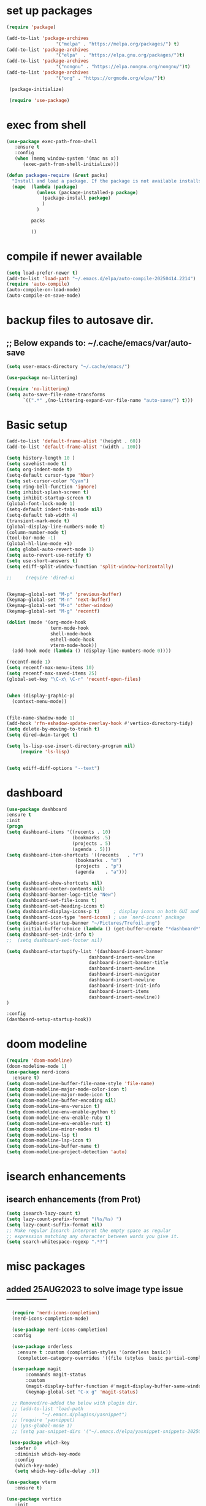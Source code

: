 #+property: header-args :tangle "~/.emacs.d/newtest.el"

* set up packages
#+begin_src emacs-lisp
(require 'package)

(add-to-list 'package-archives
                  '("melpa" . "https://melpa.org/packages/") t)
(add-to-list 'package-archives
                  '("elpa"  . "https://elpa.gnu.org/packages/")t)
(add-to-list 'package-archives
                  '("nongnu" . "https://elpa.nongnu.org/nongnu/")t)
(add-to-list 'package-archives
                  '("org" . "https://orgmode.org/elpa/")t)

 (package-initialize)

 (require 'use-package)
#+end_src

* exec from shell
#+begin_src emacs-lisp
(use-package exec-path-from-shell
   :ensure t
   :config
   (when (memq window-system '(mac ns x))
      (exec-path-from-shell-initialize))) 

(defun packages-require (&rest packs)
  "Install and load a package. If the package is not available installs it automaticaly."
  (mapc  (lambda (package)
           (unless (package-installed-p package)
             (package-install package)
             )
	       )

         packs

         ))
#+end_src

* compile if newer available
#+begin_src emacs-lisp
(setq load-prefer-newer t)
(add-to-list 'load-path "~/.emacs.d/elpa/auto-compile-20250414.2214")
(require 'auto-compile)
(auto-compile-on-load-mode)
(auto-compile-on-save-mode)
#+end_src

* backup files to autosave dir.
** ;; Below expands to: ~/.cache/emacs/var/auto-save
#+begin_src emacs-lisp
(setq user-emacs-directory "~/.cache/emacs/")

(use-package no-littering)

(require 'no-littering)
(setq auto-save-file-name-transforms
      `((".*" ,(no-littering-expand-var-file-name "auto-save/") t)))
#+end_src

* Basic setup

#+begin_src emacs-lisp
(add-to-list 'default-frame-alist '(height . 60))
(add-to-list 'default-frame-alist '(width . 100))

(setq history-length 10 )
(setq savehist-mode t)
(setq org-indent-mode t)
(setq-default cursor-type 'hbar)
(setq set-cursor-color "Cyan")
(setq ring-bell-function 'ignore)
(setq inhibit-splash-screen t)
(setq inhibit-startup-screen t)
(global-font-lock-mode 1)
(setq-default indent-tabs-mode nil)
(setq-default tab-width 4)
(transient-mark-mode t)
(global-display-line-numbers-mode t)
(column-number-mode t)
(tool-bar-mode -1)
(global-hl-line-mode +1)
(setq global-auto-revert-mode 1)
(setq auto-revert-use-notify t) 
(setq use-short-answers t)
(setq ediff-split-window-function 'split-window-horizontally)

;;     (require 'dired-x)


(keymap-global-set "M-p" 'previous-buffer)
(keymap-global-set "M-n" 'next-buffer)
(keymap-global-set "M-o" 'other-window)
(keymap-global-set "M-g" 'recentf)

(dolist (mode '(org-mode-hook
                term-mode-hook
                shell-mode-hook
                eshell-mode-hook
                vterm-mode-hook))
  (add-hook mode (lambda () (display-line-numbers-mode 0))))

(recentf-mode 1)
(setq recentf-max-menu-items 10)
(setq recentf-max-saved-items 25)
(global-set-key "\C-x\ \C-r" 'recentf-open-files)


(when (display-graphic-p)
  (context-menu-mode))


(file-name-shadow-mode 1)
(add-hook 'rfn-eshadow-update-overlay-hook #'vertico-directory-tidy)
(setq delete-by-moving-to-trash t)
(setq dired-dwim-target t)

(setq ls-lisp-use-insert-directory-program nil)
     (require 'ls-lisp)


(setq ediff-diff-options "--text")
#+end_src

* dashboard
#+begin_src emacs-lisp
(use-package dashboard
:ensure t
:init
(progn
(setq dashboard-items '((recents . 10)
                        (bookmarks .5)
                        (projects . 5)
                        (agenda . 5)))
(setq dashboard-item-shortcuts '((recents   . "r")
                         (bookmarks . "m")
                         (projects  . "p")
                         (agenda    . "a")))

(setq dashboard-show-shortcuts nil)
(setq dashboard-center-contents nil)
(setq dashboard-banner-logo-title "New")
(setq dashboard-set-file-icons t)
(setq dashboard-set-heading-icons t)
(setq dashboard-display-icons-p t)     ; display icons on both GUI and terminal
(setq dashboard-icon-type 'nerd-icons) ; use `nerd-icons' package
(setq dashboard-startup-banner "~/Pictures/Trefoil.png")
(setq initial-buffer-choice (lambda () (get-buffer-create "*dashboard*")))
(setq dashboard-set-init-info t)
;;  (setq dashboard-set-footer nil)

(setq dashboard-startupify-list '(dashboard-insert-banner
                              dashboard-insert-newline
                              dashboard-insert-banner-title
                              dashboard-insert-newline
                              dashboard-insert-navigator
                              dashboard-insert-newline
                              dashboard-insert-init-info
                              dashboard-insert-items
                              dashboard-insert-newline))
)

:config
(dashboard-setup-startup-hook))
#+end_src

* doom modeline
#+begin_src emacs-lisp
(require 'doom-modeline)
(doom-modeline-mode 1)
(use-package nerd-icons
  :ensure t)
(setq doom-modeline-buffer-file-name-style 'file-name)
(setq doom-modeline-major-mode-color-icon t)
(setq doom-modeline-major-mode-icon t)
(setq doom-modeline-buffer-encoding nil)
(setq doom-modeline-env-version t)
(setq doom-modeline-env-enable-python t)
(setq doom-modeline-env-enable-ruby t)
(setq doom-modeline-env-enable-rust t)
(setq doom-modeline-minor-modes t)
(setq doom-modeline-lsp t)
(setq doom-modeline-lsp-icon t)
(setq doom-modeline-buffer-name t)
(setq doom-modeline-project-detection 'auto)
#+end_src

* isearch enhancements
** isearch enhancements (from Prot)
#+begin_src emacs-lisp
(setq isearch-lazy-count t)
(setq lazy-count-prefix-format "(%s/%s) ")
(setq lazy-count-suffix-format nil)
;; Make regular Isearch interpret the empty space as regular
;; expression matching any character between words you give it.
(setq search-whitespace-regexp ".*?")
#+end_src

* misc packages
** added 25AUG2023 to solve image type issue ---------------
#+begin_src emacs-lisp
  (require 'nerd-icons-completion)
  (nerd-icons-completion-mode)

  (use-package nerd-icons-completion)
  :config

  (use-package orderless
    :ensure t :custom (completion-styles '(orderless basic))
    (completion-category-overrides '((file (styles  basic partial-completion)))))

  (use-package magit
       :commands magit-status
       :custom
       (magit-display-buffer-function #'magit-display-buffer-same-window-except-diff-v1))
       (keymap-global-set "C-x g" 'magit-status) 

  ;; Removed/re-added the below with plugin dir.
  ;; (add-to-list 'load-path
  ;;         "~/.emacs.d/plugins/yasnippet")
  ;; (require 'yasnippet)
  ;; (yas-global-mode 1)
  ;; (setq yas-snippet-dirs '("~/.emacs.d/elpa/yasnippet-snippets-20250507.2002/snippets/"))

 (use-package which-key
   :defer 0
   :diminish which-key-mode
   :config
   (which-key-mode)
   (setq which-key-idle-delay .9))

(use-package vterm
   :ensure t)

(use-package vertico
   :init
   (vertico-mode))

(use-package nerd-icons-dired
   :hook (dired-mode . nerd-icons-dired-mode))

(setq denote-directory (expand-file-name "~/project/org/notes/"))
(setq denotes-known-keywords '("emacs" "init" "general" "shell"))
(setq denote-file-type nil)
(add-hook 'dired-mode-hook #'denote-dired-mode)
(keymap-global-set "s-b" 'denote)

(setq completion-styles '(substring basic))
#+end_src

* Consult
#+begin_src emacs-lisp
(setq completion-styles '(substring basic))

(use-package consult
    ;; Replace bindings. Lazily loaded due by `use-package'.
    :bind (;; C-c bindings in `mode-specific-map'
           ("C-c M-x" . consult-mode-command)
           ("C-c h" . consult-history)
           ("C-c k" . consult-kmacro)
           ("C-c m" . consult-man)
           ("C-c i" . consult-info)
           ([remap Info-search] . consult-info)
           ;; C-x bindings in `ctl-x-map'
           ("C-x M-:" . consult-complex-command)    
           ("C-x b" . consult-buffer)               
           ("C-x 4 b" . consult-buffer-other-window)
           ("C-x 5 b" . consult-buffer-other-frame) 
           ("C-x t b" . consult-buffer-other-tab)   
           ("C-x r b" . consult-bookmark)           
           ("C-x p b" . consult-project-buffer)))

(use-package consult-denote
  :ensure t
  :bind
  (("C-c n f" . consult-denote-find)
   ("C-c n g" . consult-denote-grep))
  :config
  (consult-denote-mode 1))
#+end_src

* Marginalia
#+begin_src emacs-lisp
(use-package marginalia
    ;; Bind `marginalia-cycle' locally in the minibuffer.  To make the binding
    ;; available in the *Completions* buffer, add it to the
    ;; `completion-list-mode-map'.
    :bind (:map minibuffer-local-map
                ("M-A" . marginalia-cycle))

    ;; The :init section is always executed.
    :init
    ;; Marginalia must be activated in the :init section of use-package such that
    ;; the mode gets enabled right away. Note that this forces loading the
    ;; package.
(marginalia-mode))
#+end_src

#+begin_src emacs-lisp
;; Note that the built-in `describe-function' includes both functions
;; and macros. `helpful-function' is functions only, so we provide
;; `helpful-callable' as a drop-in replacement.
(global-set-key (kbd "C-h f") #'helpful-callable)

(global-set-key (kbd "C-h v") #'helpful-variable)
(global-set-key (kbd "C-h k") #'helpful-key)
(global-set-key (kbd "C-h x") #'helpful-command)

;; Lookup the current symbol at point. C-c C-d is a common keybinding
;; for this in lisp modes.
(global-set-key (kbd "C-c C-d") #'helpful-at-point)

;; Look up *F*unctions (excludes macros).
;;
;; By default, C-h F is bound to `Info-goto-emacs-command-node'. Helpful
;; already links to the manual, if a function is referenced there.
(global-set-key (kbd "C-h F") #'helpful-function)
#+end_src

* Org fonts

#+begin_src emacs-lisp
(use-package org
  :pin gnu
  :commands (org-capture org-agenda)
  :hook (org-mode . efs/org-mode-setup)
  :config
  (setq org-ellipsis " ▾")

  (defun efs/org-font-setup ()
 ;; Replace list hyphen with dot
(font-lock-add-keywords 'org-mode
                            '(("^ *\\([-]\\) "
                               (0 (prog1 () (compose-region (match-beginning 1) (match-end 1) "•"))))))

 ;; Set faces for heading levels
(with-eval-after-load 'org-faces
     (dolist (face '((org-level-1 . 1.2)
                     (org-level-2 . 1.1)
                     (org-level-3 . 1.05)
                     (org-level-4 . 1.0)
                     (org-level-5 . 1.1)
                     (org-level-6 . 1.1)
                     (org-level-7 . 1.1)
                     (org-level-8 . 1.1))))

 ;; Ensure that anything that should be fixed-pitch in Org files appears that way
 (set-face-attribute 'org-block unspecified :inherit 'fixed-pitch)
 (set-face-attribute 'org-code unspecified :inherit '(shadow fixed-pitch))
 (set-face-attribute 'org-table unspecified :inherit '(shadow fixed-pitch))
 (set-face-attribute 'org-verbatim unspecified :inherit '(shadow fixed-pitch))
 (set-face-attribute 'org-special-keyword unspecified :inherit '(font-lock-comment-face fixed-pitch))
 (set-face-attribute 'org-meta-line unspecified :inherit '(font-lock-comment-face fixed-pitch))
 (set-face-attribute 'org-checkbox unspecified :inherit 'fixed-pitch)))

(add-to-list 'org-emphasis-alist
                 '("_" (:foreground "red")
                   ))

 (add-to-list 'org-emphasis-alist
                 '("+" (:foreground "LightGreen")
                   ))
#+end_src
* Org setup
#+begin_src emacs-lisp
(defun efs/org-mode-setup ()
;;    (org-indent-mode)
(variable-pitch-mode 1)
(visual-line-mode 1))
;; ---------------------------------------------------------

  
(setq org-agenda-files
      '("~/org/journal/journal.org"
        "~/org/notes/notes.org"
        "~/org/tasks/tasks.org"
        "~/org/daily/daily.org"))

(setq org-todo-keywords
      '((sequence "TODO(t)" "NEXT(n)" "WAITING(w)" "|" "DONE(d)")
        (sequence "COMPLETED(c)")))

(setq org-refile-targets
        '(("Archive.org" :maxlevel . 1)
          ("Tasks.org" :maxlevel . 1)))

(setq org-tag-alist                   
        '((:startgroup)
                                        ; Put mutually exclusive tags here
          (:endgroup)
          ("@note" . ?t)
          ("@code" . ?c)
          ("@init" . ?i)))


(setq org-capture-templates
        `(("t" "Tasks / Projects")
          ("tt" "Task" entry (file+olp "~/org/tasks/tasks.org" "Inbox")
           "* TODO %?\n  %U\n  %a\n  %i" :empty-lines 1)

          ("j" "Journal Entries")
          ("jj" "Journal" entry
           (file+olp+datetree "~/org/journal/Journal.org")
           "\n* %<%I:%M %p> - Journal :journal:\n\n%?\n\n"
           ;; ,(dw/read-file-as-string "~/org/notes.org")
          
           )
          ("jm" "Meeting" entry
           (file+olp+datetree "~/org/journal/journal.org")
           "* %<%I:%M %p> - %a :meetings:\n\n%?\n\n"
           )))

(keymap-set global-map "C-c j" 
              (lambda () (interactive) (org-capture nil "jj"))))

(use-package org-bullets
  :after org
  :hook (org-mode . org-bullets-mode)
  :custom
  (org-bullets-bullet-list '("◉" "○" "●" "○" "●" "○" "●")))
#+end_src
* Org roam
#+begin_src emacs-lisp
(use-package org-roam
    :ensure t
    :init
    (setq org-roam-v2-ack t)
    :custom
    (org-roam-directory "~/projects/org/roam")
    (org-roam-completion-everywhere t)

    :bind (("C-c n l" . org-roam-buffer-toggle)
           ("C-c n f" . org-roam-node-find)
           ("C-c n i" . org-roam-node-insert)
           :map org-mode-map
           ("C-M-i" . completion-at-point)
           :map org-roam-dailies-map
           ("Y" . org-roam-dailies-capture-yesterday)
           ("T" . org-roam-dailies-capture-tomorrow))
    :bind-keymap
    ("C-c n d" . org-roam-dailies-map)
    :config
    (require 'org-roam-dailies) ;; Ensure the keymap is available
    (org-roam-db-autosync-mode))

;; entries below seem to be additional, not required
(keymap-set global-map "C-c l" 'org-store-link)
(keymap-set global-map "C-c a" 'org-agenda)
(keymap-set global-map "C-c c" 'org-capture)
(setq org-log-done 'time)

#+end_src
* Org babel
#+begin_src emacs-lisp
(org-babel-do-load-languages
 'org-babel-load-languages
 '((python . t)
   (emacs-lisp . t)
   (ruby . t)
   (eshell . t)
   (lisp . t)
   (rust . t)))

(require 'org-tempo)

;; (add-to-list 'org-structure-template-alist '("l" . "src emacs-lisp"))
;; (add-to-list 'org-structure-template-alist '("L" . "src lisp"))
;; ;; (add-to-list 'org-structure-template-alist '("p" . "src python"))
;; (add-to-list 'org-structure-template-alist '("r" . "src ruby"))
;; ;; (add-to-list 'org-structure-template-alist '("s" . "src shell"))

(let ((org-confirm-babel-evaluate nil)))
#+end_src

* Python
#+begin_src emacs-lisp
(use-package eglot
  :ensure nil
  ;; :defer t
  :hook (python-mode . eglot-ensure)
  :hook (rust-mode . eglot-ensure))

    (with-eval-after-load 'eglot
    (add-to-list 'eglot-server-programs '((ruby-mode ruby-ts-mode) "ruby-lsp")))
    (with-eval-after-load 'eglot
    (add-to-list 'eglot-server-programs '((python-mode python-ts-mode) "pylsp")))
    (with-eval-after-load 'eglot
    (add-to-list 'eglot-server-programs '((rust-mode rust-ts-mode) "rust-analyzer")))  

(setq python-indent-guess-indent-offset t)  
(setq python-indent-guess-indent-offset-verbose nil)

(setq python-python-command "$HOME/.pyenv/shims/python3")
(setq python-shell-completion-native-enable nil)
#+end_src

* Rust mode
#+begin_src emacs-lisp
  (use-package rustic
  :ensure
  :bind (:map rustic-mode-map
              ("M-j" . lsp-ui-imenu)
              ("M-?" . lsp-find-references)
              ("C-c C-c l" . flycheck-list-errors)
              ("C-c C-c a" . lsp-execute-code-action)
              ("C-c C-c r" . lsp-rename)
              ("C-c C-c q" . lsp-workspace-restart)
              ("C-c C-c Q" . lsp-workspace-shutdown)
              ("C-c C-c s" . lsp-rust-analyzer-status)
              ("C-c C-c e" . lsp-rust-analyzer-expand-macro)
              ;;              ("C-c C-c d" . dap-hydra)
              ("C-c C-c h" . lsp-ui-doc-glance))

  :config
  
  ;; comment to disable rustfmt on save
  (add-hook 'rustic-mode-hook 'rk/rustic-mode-hook))

  (defun rk/rustic-mode-hook ()
  ;; so that run C-c C-c C-r works without having to confirm, but don't try to
  ;; save rust buffers that are not file visiting. Once
  ;; https://github.com/brotzeit/rustic/issues/253 has been resolved this should
  ;; no longer be necessary.
  (when buffer-file-name
    (setq-local buffer-save-without-query t))
  (add-hook 'before-save-hook 'lsp-format-buffer nil t))

  ;; (use-package rust-playground :ensure)

  (use-package toml-mode :ensure)

#+end_src

* lsp mode
#+begin_src emacs-lisp
(setq-local lsp-inlay-hint-enable t)
;; below from https://github.com/rksm/emacs-rust-config
(use-package lsp-mode
  :ensure
  :commands lsp
  :init
  (setq lsp-keymap-prefix "C-c l")
  :custom
;; what to use when checking on-save. "check" is default, I prefer clippy
(lsp-rust-analyzer-cargo-watch-command "clippy")
(lsp-eldoc-render-all t)
(lsp-idle-delay 0.6)
;; enable / disable the hints as you prefer:
(lsp-inlay-hint-enable t)
;; These are optional configurations. See https://emacs-lsp.github.io/lsp-mode/page/lsp-rust-analyzer/#lsp-rust-analyzer-display-chaining-hints for a full list
(lsp-rust-analyzer-display-lifetime-elision-hints-enable "skip_trivial")
(lsp-rust-analyzer-display-chaining-hints t)
(lsp-rust-analyzer-display-lifetime-elision-hints-use-parameter-names nil)
(lsp-rust-analyzer-display-closure-return-type-hints t)
(lsp-rust-analyzer-display-parameter-hints nil)
(lsp-rust-analyzer-display-reborrow-hints nil)
:config
(add-hook 'lsp-mode-hook 'lsp-ui-mode)
(lsp-enable-which-key-integration t))

(use-package lsp-ui
  :ensure
  :commands lsp-ui-mode
  :custom
(lsp-ui-peek-always-show t)
(lsp-ui-sideline-show-hover t)
(lsp-ui-doc-enable nil))
;; end lsp-mode additions for rust
#+end_src

* Tree-sitter
#+begin_src emacs-lisp
(require 'tree-sitter)
(require 'tree-sitter-langs)
;; (global-tree-sitter-mode)
;; or just for rust-mode
(add-hook 'rust-mode-hook #'tree-sitter-mode)
;; Load the language definition for Rust, if it hasn't been loaded.
;; Return the language object.
(tree-sitter-require 'rust)
(tree-sitter-require 'python)  
#+end_src

* Enable company-mode globally.
#+begin_src emacs-lisp
(add-hook 'after-init-hook 'global-company-mode)
(use-package company
  :ensure
  ;;  :after lsp-mode
  ;;  :hook (lsp-mode . company-mode)
  :bind (:map company-active-map
              ("<tab>" . company-complete-selection))
          (:map python-mode-map
              ("<tab>" . company-indent-or-complete-common))
  :custom
(company-minimum-prefix-length 1)
(company-idle-delay 0.5))

(use-package company-box
  :hook (company-mode . company-box-mode))
#+end_src

* Lisp mode
#+begin_src emacs-lisp
(setq inferior-lisp-program "/opt/homebrew/bin/sbcl")
(require 'slime-autoloads)
(eval-after-load "slime"  '(progn (slime-setup '(slime-fancy))))

(ql:system-apropos "vecto")(load (expand-file-name "~/.quicklisp/slime-helper.el"))

;; Enable Paredit.
(add-hook 'emacs-lisp-mode-hook 'enable-paredit-mode)
(add-hook 'eval-expression-minibuffer-setup-hook 'enable-paredit-mode)
(add-hook 'ielm-mode-hook 'enable-paredit-mode)
(add-hook 'lisp-interaction-mode-hook 'enable-paredit-mode)
(add-hook 'lisp-mode-hook 'enable-paredit-mode)
(add-hook 'slime-repl-mode-hook 'enable-paredit-mode)
(require 'paredit)

;; Enable Rainbow Delimiters.
(add-hook 'emacs-lisp-mode-hook 'rainbow-delimiters-mode)
(add-hook 'lisp-interaction-mode-hook 'rainbow-delimiters-mode)
(add-hook 'lisp-mode-hook 'rainbow-delimiters-mode)

;; Setup load-path, autoloads and your lisp system
(add-to-list 'load-path "~/.emacs.d/elpa")

 ;; *** also redundant? see above
 ;; (add-hook 'emacs-lisp-mode-hook
 ;;           (lambda ()
 ;;             (paredit-mode t)
 ;;             (rainbow-delimiters-mode t)
 ;;             (show-paren-mode 1)
 ;;             ))

 ;; Eldoc for ielm
(add-hook 'emacs-lisp-mode-hook 'eldoc-mode)
(add-hook 'lisp-interaction-mode-hook 'eldoc-mode)
(add-hook 'ielm-mode-hook 'eldoc-mode)
#+end_src

* Custom
#+begin_src emacs-lisp
(custom-set-faces
;; custom-set-faces was added by Custom.
;; If you edit it by hand, you could mess it up, so be careful.
;; Your init file should contain only one such instance.
;; If there is more than one, they won't work right.
'(default ((t (:height 180 :family "Hack Nerd Font Mono"))))
'(org-headline-done ((t (:foreground "gray80"))))
'(org-level-1 ((t (:inherit outline-1 :background "gray22" :box (:line-width (1 . 1) :style released-button) :weight bold :height 1.3))))
'(org-level-2 ((t (:inherit outline-2 :background "gray23" :box (:line-width (1 . 1) :style released-button) :height 1.2)))))

(custom-set-variables
;; custom-set-variables was added by Custom.
;; If you edit it by hand, you could mess it up, so be careful.
;; Your init file should contain only one such instance.
;; If there is more than one, they won't work right.
'(company-box-enable-icon t)
'(company-box-icons-alist 'company-box-icons-images)
'(custom-enabled-themes '(sanityinc-tomorrow-eighties))
'(custom-safe-themes
    '("ba4f725d8e906551cfab8c5f67e71339f60fac11a8815f51051ddb8409ea6e5c"
    "ad7d874d137291e09fe2963babc33d381d087fa14928cb9d34350b67b6556b6d"
    "2721b06afaf1769ef63f942bf3e977f208f517b187f2526f0e57c1bd4a000350"
    "04aa1c3ccaee1cc2b93b246c6fbcd597f7e6832a97aaeac7e5891e6863236f9f"
    default))
'(denote-known-keywords '("emacs" "init" "general" "testing"))
'(elpy-rpc-python-command "python3")
'(flycheck-python-flake8-executable "python3")
'(flycheck-python-pycompile-executable "python3")
'(flycheck-python-pylint-executable "python3")
'(org-agenda-files '("$HOME/project/org/3.org"))
'(org-faces-easy-properties
  '((todo . :background) (tag . :foreground) (priority . :foreground)))
'(org-id-locations-file
  "/$HOME/.cache/emacs/var/org/id-locations.el")
'(org-startup-folded 'fold)
'(org-tempo-keywords-alist nil)
'(package-selected-packages
  '(0blayout 0x0 0xc ac-haskell-process all-the-icons-nerd-fonts
           auto-compile cargo cargo-mode
           color-theme-sanityinc-tomorrow company-box consult
           consult-denote corfu dashboard denote diffview
           dired-single dired-subtree doom-modeline doom-themes
           eglot elpy exec-path-from-shell flycheck-pyflakes
           flycheck-rust helpful kkp lsp-ui lua-mode magit
           marginalia material-theme modus-themes
           nerd-icons-completion nerd-icons-dired no-littering
           ob-rust orderless org-bullets org-roam paredit
           rainbow-delimiters rust-playground rustic show-font
           slime timu-macos-theme toml-mode tree-sitter-langs
           treesit-auto use-package vertico vterm which-key
           yasnippet-snippets ))
'(savehist-additional-variables '(kill-ring register-alist\ ))
'(sort-fold-case t)
'(warning-suppress-log-types '((use-package)))
 ;;  '(yas-snippet-dirs
 ;;    '("/$HOME/.emacs.d/elpa/yasnippet-snippets-20250225.950"
 ;;      "/$HOME/.emacs.d/elpa/elpy-20250404.2349/snippets/")))

 (python-shell-interpeter "$HOME/.pyenv/shims/python3")

;; duplicate of above? add-hook is different than selected packages.
(add-hook 'prog-mode-hook #'rainbow-delimiters-mode)
#+end_src

* Development Setup
#+begin_src emacs-lisp
  (elpy-enable)

;; Enable Flycheck
(when (require 'flycheck nil t)
  (setq elpy-modules (delq 'elpy-module-flymake elpy-modules))
  (add-hook 'elpy-mode-hook 'flycheck-mode))
;; added to supress flymake error message when compliing python (12AUG2022)
(remove-hook 'flymake-diagnostic-functions 'flymake-proc-legacy-flymake)

(put 'dired-find-alternate-file 'disabled nil)

;; User-Defined init.el ends here
#+end_src
